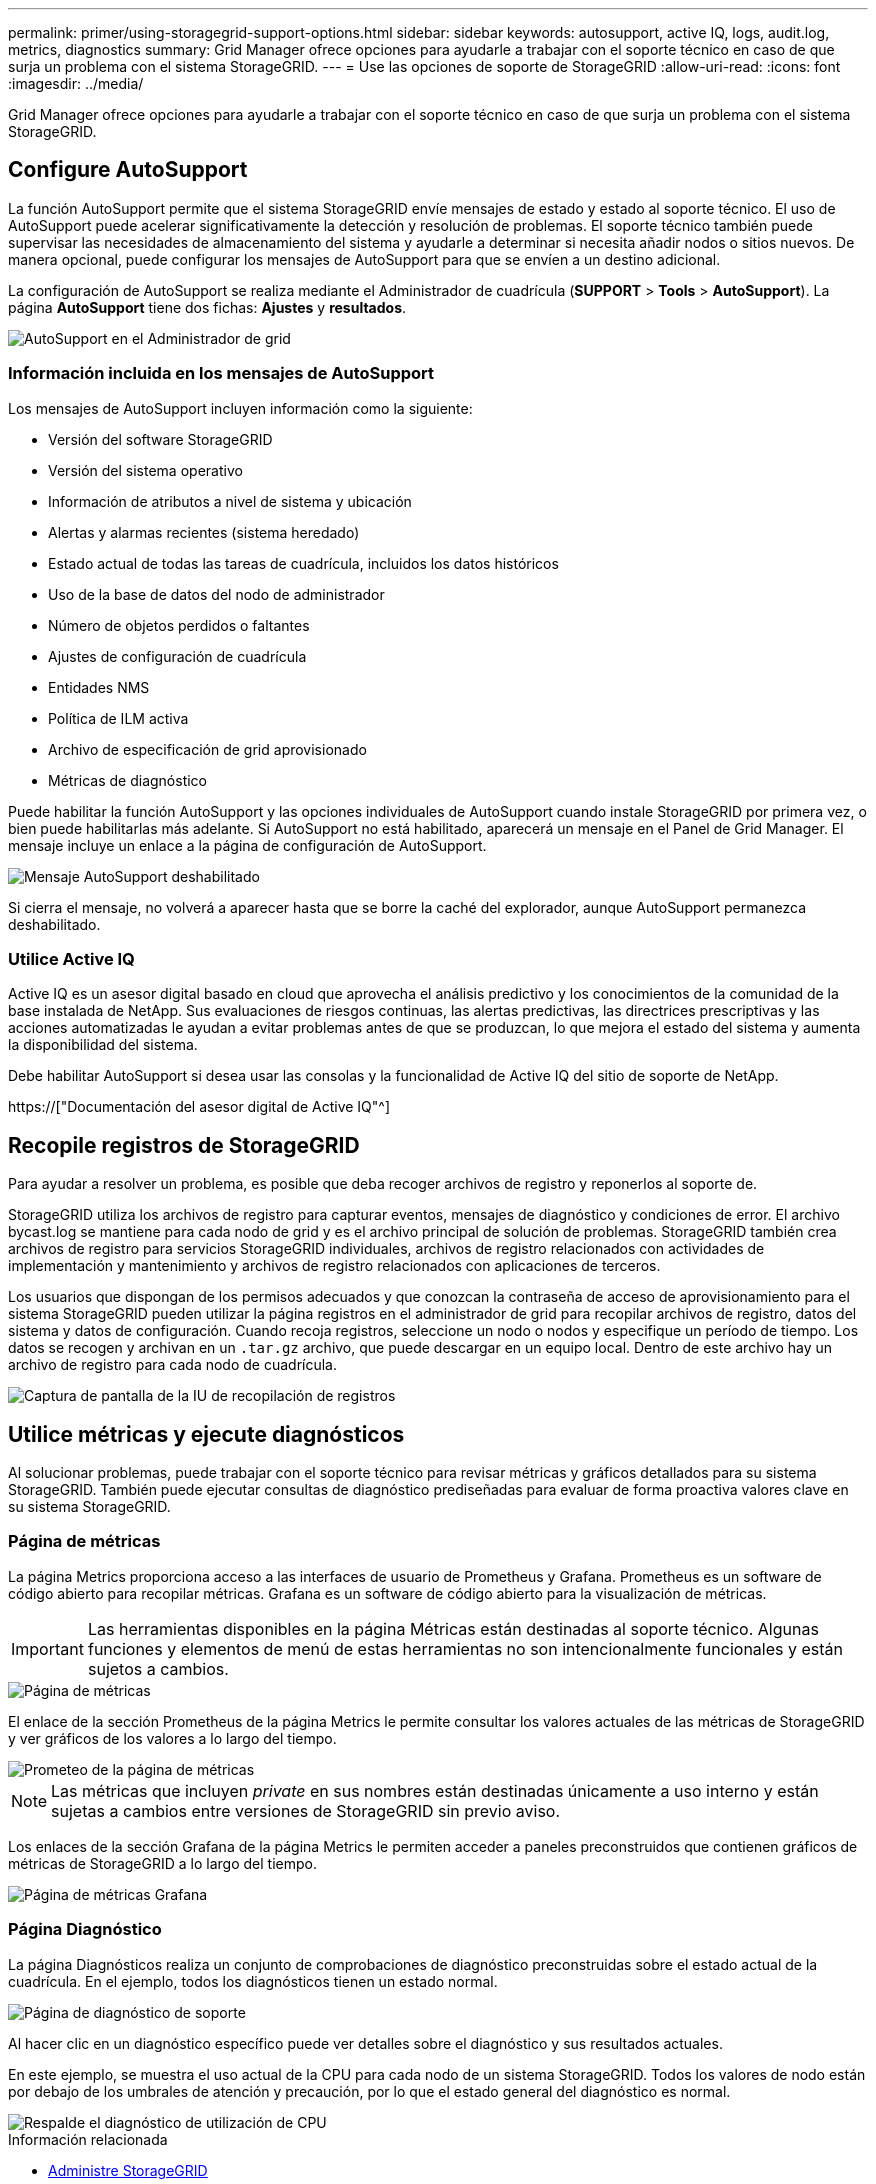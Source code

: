 ---
permalink: primer/using-storagegrid-support-options.html 
sidebar: sidebar 
keywords: autosupport, active IQ, logs, audit.log, metrics, diagnostics 
summary: Grid Manager ofrece opciones para ayudarle a trabajar con el soporte técnico en caso de que surja un problema con el sistema StorageGRID. 
---
= Use las opciones de soporte de StorageGRID
:allow-uri-read: 
:icons: font
:imagesdir: ../media/


[role="lead"]
Grid Manager ofrece opciones para ayudarle a trabajar con el soporte técnico en caso de que surja un problema con el sistema StorageGRID.



== Configure AutoSupport

La función AutoSupport permite que el sistema StorageGRID envíe mensajes de estado y estado al soporte técnico. El uso de AutoSupport puede acelerar significativamente la detección y resolución de problemas. El soporte técnico también puede supervisar las necesidades de almacenamiento del sistema y ayudarle a determinar si necesita añadir nodos o sitios nuevos. De manera opcional, puede configurar los mensajes de AutoSupport para que se envíen a un destino adicional.

La configuración de AutoSupport se realiza mediante el Administrador de cuadrícula (*SUPPORT* > *Tools* > *AutoSupport*). La página *AutoSupport* tiene dos fichas: *Ajustes* y *resultados*.

image::../media/autosupport_accessing_settings.png[AutoSupport en el Administrador de grid]



=== Información incluida en los mensajes de AutoSupport

Los mensajes de AutoSupport incluyen información como la siguiente:

* Versión del software StorageGRID
* Versión del sistema operativo
* Información de atributos a nivel de sistema y ubicación
* Alertas y alarmas recientes (sistema heredado)
* Estado actual de todas las tareas de cuadrícula, incluidos los datos históricos
* Uso de la base de datos del nodo de administrador
* Número de objetos perdidos o faltantes
* Ajustes de configuración de cuadrícula
* Entidades NMS
* Política de ILM activa
* Archivo de especificación de grid aprovisionado
* Métricas de diagnóstico


Puede habilitar la función AutoSupport y las opciones individuales de AutoSupport cuando instale StorageGRID por primera vez, o bien puede habilitarlas más adelante. Si AutoSupport no está habilitado, aparecerá un mensaje en el Panel de Grid Manager. El mensaje incluye un enlace a la página de configuración de AutoSupport.

image::../media/autosupport_disabled_message.png[Mensaje AutoSupport deshabilitado]

Si cierra el mensaje, no volverá a aparecer hasta que se borre la caché del explorador, aunque AutoSupport permanezca deshabilitado.



=== Utilice Active IQ

Active IQ es un asesor digital basado en cloud que aprovecha el análisis predictivo y los conocimientos de la comunidad de la base instalada de NetApp. Sus evaluaciones de riesgos continuas, las alertas predictivas, las directrices prescriptivas y las acciones automatizadas le ayudan a evitar problemas antes de que se produzcan, lo que mejora el estado del sistema y aumenta la disponibilidad del sistema.

Debe habilitar AutoSupport si desea usar las consolas y la funcionalidad de Active IQ del sitio de soporte de NetApp.

https://["Documentación del asesor digital de Active IQ"^]



== Recopile registros de StorageGRID

Para ayudar a resolver un problema, es posible que deba recoger archivos de registro y reponerlos al soporte de.

StorageGRID utiliza los archivos de registro para capturar eventos, mensajes de diagnóstico y condiciones de error. El archivo bycast.log se mantiene para cada nodo de grid y es el archivo principal de solución de problemas. StorageGRID también crea archivos de registro para servicios StorageGRID individuales, archivos de registro relacionados con actividades de implementación y mantenimiento y archivos de registro relacionados con aplicaciones de terceros.

Los usuarios que dispongan de los permisos adecuados y que conozcan la contraseña de acceso de aprovisionamiento para el sistema StorageGRID pueden utilizar la página registros en el administrador de grid para recopilar archivos de registro, datos del sistema y datos de configuración. Cuando recoja registros, seleccione un nodo o nodos y especifique un período de tiempo. Los datos se recogen y archivan en un `.tar.gz` archivo, que puede descargar en un equipo local. Dentro de este archivo hay un archivo de registro para cada nodo de cuadrícula.

image::../media/support_logs_select_nodes.png[Captura de pantalla de la IU de recopilación de registros]



== Utilice métricas y ejecute diagnósticos

Al solucionar problemas, puede trabajar con el soporte técnico para revisar métricas y gráficos detallados para su sistema StorageGRID. También puede ejecutar consultas de diagnóstico prediseñadas para evaluar de forma proactiva valores clave en su sistema StorageGRID.



=== Página de métricas

La página Metrics proporciona acceso a las interfaces de usuario de Prometheus y Grafana. Prometheus es un software de código abierto para recopilar métricas. Grafana es un software de código abierto para la visualización de métricas.


IMPORTANT: Las herramientas disponibles en la página Métricas están destinadas al soporte técnico. Algunas funciones y elementos de menú de estas herramientas no son intencionalmente funcionales y están sujetos a cambios.

image::../media/metrics_page.png[Página de métricas]

El enlace de la sección Prometheus de la página Metrics le permite consultar los valores actuales de las métricas de StorageGRID y ver gráficos de los valores a lo largo del tiempo.

image::../media/metrics_page_prometheus.png[Prometeo de la página de métricas]


NOTE: Las métricas que incluyen _private_ en sus nombres están destinadas únicamente a uso interno y están sujetas a cambios entre versiones de StorageGRID sin previo aviso.

Los enlaces de la sección Grafana de la página Metrics le permiten acceder a paneles preconstruidos que contienen gráficos de métricas de StorageGRID a lo largo del tiempo.

image::../media/metrics_page_grafana.png[Página de métricas Grafana]



=== Página Diagnóstico

La página Diagnósticos realiza un conjunto de comprobaciones de diagnóstico preconstruidas sobre el estado actual de la cuadrícula. En el ejemplo, todos los diagnósticos tienen un estado normal.

image::../media/support_diagnostics_page.png[Página de diagnóstico de soporte]

Al hacer clic en un diagnóstico específico puede ver detalles sobre el diagnóstico y sus resultados actuales.

En este ejemplo, se muestra el uso actual de la CPU para cada nodo de un sistema StorageGRID. Todos los valores de nodo están por debajo de los umbrales de atención y precaución, por lo que el estado general del diagnóstico es normal.

image::../media/support_diagnostics_cpu_utilization.png[Respalde el diagnóstico de utilización de CPU]

.Información relacionada
* xref:../admin/index.adoc[Administre StorageGRID]
* xref:configuring-network-settings.adoc[Configure los ajustes de red]

